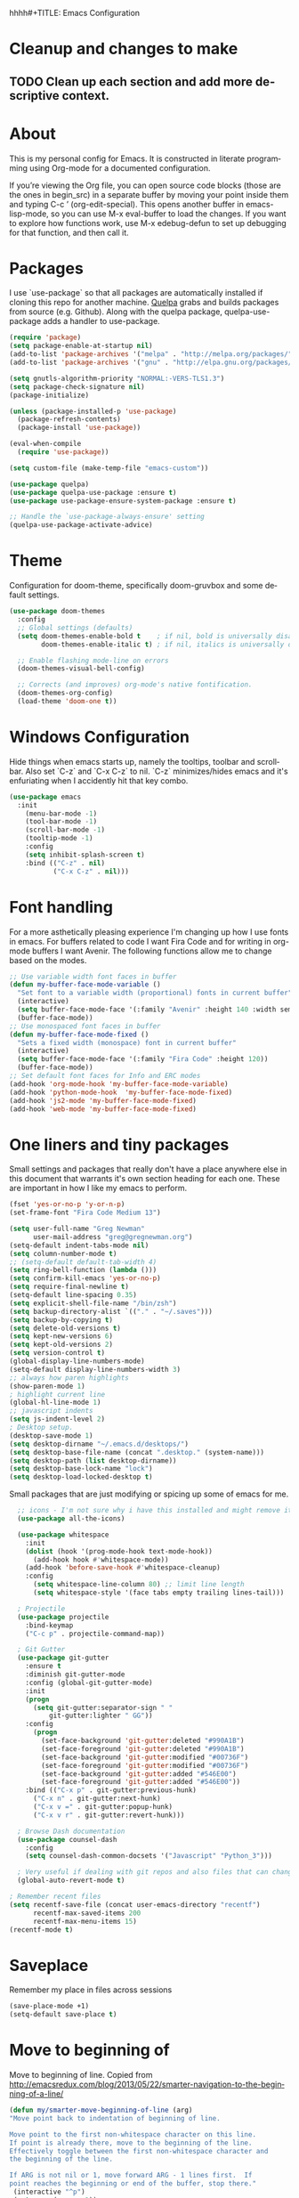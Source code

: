 hhhh#+TITLE: Emacs Configuration
#+LANGUAGE:  en
#+AUTHOR: Greg Newman
#+EMAIL: greg@gregnewman.org
#+BABEL: :cache yes
#+PROPERTY: header-args :tangle yes
#+OPTIONS:   H:3 num:t   toc:3 \n:nil @:t ::t |:t ^:nil -:t f:t *:t <:nil
#+OPTIONS:   TeX:t LaTeX:nil skip:nil d:nil todo:t pri:nil tags:not-in-toc
#+OPTIONS:   author:t creator:t timestamp:t email:t
#+DESCRIPTION: My configs for emacs and orgmode
#+KEYWORDS:  org-mode Emacs organization GTD getting-things-done git
#+INFOJS_OPT: view:nil toc:t ltoc:t mouse:underline buttons:0 path:http://orgmode.org/org-info.js
#+EXPORT_SELECT_TAGS: export
#+EXPORT_EXCLUDE_TAGS: noexport

* Cleanup and changes to make
** TODO Clean up each section and add more descriptive context.
* About
  This is my personal config for Emacs.  It is constructed in literate
  programming using Org-mode for a documented configuration.

  If you’re viewing the Org file, you can open source code blocks (those are the
  ones in begin_src) in a separate buffer by moving your point inside them and
  typing C-c ’ (org-edit-special). This opens another buffer in emacs-lisp-mode,
  so you can use M-x eval-buffer to load the changes. If you want to explore how
  functions work, use M-x edebug-defun to set up debugging for that function,
  and then call it.

* Packages
   I use `use-package` so that all packages are automatically installed if cloning
   this repo for another machine. [[https://github.com/quelpa/quelpa][Quelpa]] grabs and builds packages from source (e.g. Github).
   Along with the quelpa package, quelpa-use-package adds a handler to use-package.

   #+BEGIN_SRC emacs-lisp
   (require 'package)
   (setq package-enable-at-startup nil)
   (add-to-list 'package-archives '("melpa" . "http://melpa.org/packages/"))
   (add-to-list 'package-archives '("gnu" . "http://elpa.gnu.org/packages/"))

   (setq gnutls-algorithm-priority "NORMAL:-VERS-TLS1.3")
   (setq package-check-signature nil)
   (package-initialize)

   (unless (package-installed-p 'use-package)
     (package-refresh-contents)
     (package-install 'use-package))

   (eval-when-compile
     (require 'use-package))

   (setq custom-file (make-temp-file "emacs-custom"))

   (use-package quelpa)
   (use-package quelpa-use-package :ensure t)
   (use-package use-package-ensure-system-package :ensure t)

   ;; Handle the `use-package-always-ensure' setting
   (quelpa-use-package-activate-advice)
   #+END_SRC

* Theme
   Configuration for doom-theme, specifically doom-gruvbox and some default settings.

   #+BEGIN_SRC emacs-lisp
     (use-package doom-themes
       :config
       ;; Global settings (defaults)
       (setq doom-themes-enable-bold t    ; if nil, bold is universally disabled
             doom-themes-enable-italic t) ; if nil, italics is universally disabled

       ;; Enable flashing mode-line on errors
       (doom-themes-visual-bell-config)

       ;; Corrects (and improves) org-mode's native fontification.
       (doom-themes-org-config)
       (load-theme 'doom-one t))
   #+end_src

* Windows Configuration
   Hide things when emacs starts up, namely the tooltips, toolbar and scrollbar.
   Also set `C-z` and `C-x C-z` to nil.  `C-z` minimizes/hides emacs and it's enfuriating when I accidently hit that key combo.

   #+BEGIN_SRC emacs-lisp
     (use-package emacs
       :init
         (menu-bar-mode -1)
         (tool-bar-mode -1)
         (scroll-bar-mode -1)
         (tooltip-mode -1)
         :config
         (setq inhibit-splash-screen t)
         :bind (("C-z" . nil)
                ("C-x C-z" . nil)))
   #+end_src

* Font handling
  For a more asthetically pleasing experience I'm changing up how I use fonts in emacs.  For buffers related to code I want Fira Code and for writing in org-mode buffers I want Avenir.  The following functions allow me to change based on the modes.

  #+BEGIN_SRC emacs-lisp
    ;; Use variable width font faces in buffer
    (defun my-buffer-face-mode-variable ()
      "Set font to a variable width (proportional) fonts in current buffer"
      (interactive)
      (setq buffer-face-mode-face '(:family "Avenir" :height 140 :width semi-condensed))
      (buffer-face-mode))
    ;; Use monospaced font faces in buffer
    (defun my-buffer-face-mode-fixed ()
      "Sets a fixed width (monospace) font in current buffer"
      (interactive)
      (setq buffer-face-mode-face '(:family "Fira Code" :height 120))
      (buffer-face-mode))
    ;; Set default font faces for Info and ERC modes
    (add-hook 'org-mode-hook 'my-buffer-face-mode-variable)
    (add-hook 'python-mode-hook  'my-buffer-face-mode-fixed)
    (add-hook 'js2-mode 'my-buffer-face-mode-fixed)
    (add-hook 'web-mode 'my-buffer-face-mode-fixed)
  #+end_src

* One liners and tiny packages

  Small settings and packages that really don't have a place anywhere else in this document that warrants it's own section heading for each one.
  These are important in how I like my emacs to perform.

  #+BEGIN_SRC emacs-lisp
    (fset 'yes-or-no-p 'y-or-n-p)
    (set-frame-font "Fira Code Medium 13")

    (setq user-full-name "Greg Newman"
          user-mail-address "greg@gregnewman.org")
    (setq-default indent-tabs-mode nil)
    (setq column-number-mode t)
    ;; (setq-default default-tab-width 4)
    (setq ring-bell-function (lambda ()))
    (setq confirm-kill-emacs 'yes-or-no-p)
    (setq require-final-newline t)
    (setq-default line-spacing 0.35)
    (setq explicit-shell-file-name "/bin/zsh")
    (setq backup-directory-alist `(("." . "~/.saves")))
    (setq backup-by-copying t)
    (setq delete-old-versions t)
    (setq kept-new-versions 6)
    (setq kept-old-versions 2)
    (setq version-control t)
    (global-display-line-numbers-mode)
    (setq-default display-line-numbers-width 3)
    ;; always how paren highlights
    (show-paren-mode 1)
    ; highlight current line
    (global-hl-line-mode 1)
    ;; javascript indents
    (setq js-indent-level 2)
    ; Desktop setup.
    (desktop-save-mode 1)
    (setq desktop-dirname "~/.emacs.d/desktops/")
    (setq desktop-base-file-name (concat ".desktop." (system-name)))
    (setq desktop-path (list desktop-dirname))
    (setq desktop-base-lock-name "lock")
    (setq desktop-load-locked-desktop t)
   #+end_src

  Small packages that are just modifying or spicing up some of emacs for me.
   #+BEGIN_SRC emacs-lisp
       ;; icons - I'm not sure why i have this installed and might remove it.
       (use-package all-the-icons)

       (use-package whitespace
         :init
         (dolist (hook '(prog-mode-hook text-mode-hook))
           (add-hook hook #'whitespace-mode))
         (add-hook 'before-save-hook #'whitespace-cleanup)
         :config
           (setq whitespace-line-column 80) ;; limit line length
           (setq whitespace-style '(face tabs empty trailing lines-tail)))

       ; Projectile
       (use-package projectile
         :bind-keymap
         ("C-c p" . projectile-command-map))

       ; Git Gutter
       (use-package git-gutter
         :ensure t
         :diminish git-gutter-mode
         :config (global-git-gutter-mode)
         :init
         (progn
           (setq git-gutter:separator-sign " "
               git-gutter:lighter " GG"))
         :config
           (progn
             (set-face-background 'git-gutter:deleted "#990A1B")
             (set-face-foreground 'git-gutter:deleted "#990A1B")
             (set-face-background 'git-gutter:modified "#00736F")
             (set-face-foreground 'git-gutter:modified "#00736F")
             (set-face-background 'git-gutter:added "#546E00")
             (set-face-foreground 'git-gutter:added "#546E00"))
         :bind (("C-x p" . git-gutter:previous-hunk)
           ("C-x n" . git-gutter:next-hunk)
           ("C-x v =" . git-gutter:popup-hunk)
           ("C-x v r" . git-gutter:revert-hunk)))

       ; Browse Dash documentation
       (use-package counsel-dash
         :config
         (setq counsel-dash-common-docsets '("Javascript" "Python_3")))

       ; Very useful if dealing with git repos and also files that can change from Dropbox
       (global-auto-revert-mode t)

     ; Remember recent files
     (setq recentf-save-file (concat user-emacs-directory "recentf")
           recentf-max-saved-items 200
           recentf-max-menu-items 15)
     (recentf-mode t)
   #+end_src

* Saveplace
   Remember my place in files across sessions

   #+BEGIN_SRC emacs-lisp
   (save-place-mode +1)
   (setq-default save-place t)
   #+end_src

* Move to beginning of
     Move to beginning of line.
     Copied from http://emacsredux.com/blog/2013/05/22/smarter-navigation-to-the-beginning-of-a-line/
     #+BEGIN_SRC emacs-lisp
     (defun my/smarter-move-beginning-of-line (arg)
     "Move point back to indentation of beginning of line.

     Move point to the first non-whitespace character on this line.
     If point is already there, move to the beginning of the line.
     Effectively toggle between the first non-whitespace character and
     the beginning of the line.

     If ARG is not nil or 1, move forward ARG - 1 lines first.  If
     point reaches the beginning or end of the buffer, stop there."
      (interactive "^p")
      (setq arg (or arg 1))

      ;; Move lines first
      (when (/= arg 1)
        (let ((line-move-visual nil))
          (forward-line (1- arg))))

      (let ((orig-point (point)))
        (back-to-indentation)
        (when (= orig-point (point))
          (move-beginning-of-line 1))))

      ;; remap C-a to `smarter-move-beginning-of-line'
      (global-set-key [remap move-beginning-of-line]
                      'my/smarter-move-beginning-of-line)
   #+end_src
* Which-key
  I forget bindings for modes I don't use regularly. Which-key provides nice reminders.

  #+BEGIN_SRC emacs-lisp
  (use-package which-key
    :ensure t
    :init
    (which-key-mode)
    :config
    (which-key-setup-side-window-right-bottom)
    (setq which-key-sort-order 'which-key-key-order-alpha
      which-key-side-window-max-width 0.33
      which-key-idle-delay 0.5)
    :diminish which-key-mode)

  (provide 'init-which-key)
  #+end_src
* Org-mode
  [[https://gettingthingsdone.com/][Getting Things Done]] (GTD), is a grouping of productivity processes following five basic principles.

  * Capture - Everything in your mind needs to be captured because your mind is "a horrible office".  This is typically the inbox.org file in my setup but is also done in analog notebooks, email and voice memos.
  * Clarify - Every task that doesn't take two minutes to do should be broken down into actionable tasks that simplify the larger scope of the project.
  * Organize - All projects and next actions are organized into areas, assigned due dates if needed, prioritized and effort estimates added to them.  If the tasks/projects are not something to do right now they are still organized for later consumption.  Anything that needs to be on the calendar should be added but keep the calendar sacred.  Calendars should only be for appointments or hard-carved blocks of time.
  * Reviews - Reviews should be handled on a regular basis.  I do a daily review of what should be the priorities for the day but I also do weekly and monthly reviews to keep my systems from getting stale and/or stuck.
  * Engage - Choose the next action and get to work.

  As a software craftsman I spend my days in Emacs. [[https://orgmode.org/][Orgmode]] is a perfect solution for keeping me honest with my system(s) and having it ready at a keystroke.  My files are plain text files with the .org extenstion and synced between my laptops and mobile devices using Dropbox.

  My org file structure is as follows:
  * gtd.org - Where my personal areas live. Personal, Finance, House, Cars, Wife, Dog, etc.
  * books.org - A record of the books I read and related notes.
  * classical_guitar.org - This file tracks my course work for the classical guitar school and my studies.
  * computer.org - Notes related to my Linux setup and the programming languages I use.
  * daybook.org - A living notebook that I append to during the day with notes about projects or KI's
  * learning.org - any courses I take, typically CS related live here.
  * reviews.org - I use templates to guide the daily, weekly and monthly reviews.  The results of those are in this file.
  * studio.org - All tasks and notes regarding my art studio, projects and client commissions.
  * Each software related client gets a file of their own where I track time, tasks and notes.  Each file is named after the client.

** Installation via Git repo
   This will be a expanding collection of org customization.  I live in text
   files throughout my days and orgmode gives me a nice interface for collecting
   notes.

   Using org from the git repo to stay up to date with fixes
   #+BEGIN_SRC emacs-lisp
   (setq org-modules '(org-info
                      org-panel
                      org-protocol
                      org-toc))
   (eval-after-load 'org
     '(org-load-modules-maybe t))
   #+end_src
** Org Setup
   #+BEGIN_SRC emacs-lisp
     ;; respects splits
     (setq org-agenda-window-setup 'current-window)
     ;; agenda files
     (setq org-agenda-files (list "~/Dropbox/Org/"))
     ;; Start the weekly agenda on Monday
     (setq org-agenda-start-on-weekday 1)
     ;; Display tags farther right
     (setq org-agenda-tags-column -102)
     (setq org-agenda-span 5)
     (setq org-tags-column 150)
     (setq org-agenda-sticky nil)
     (setq org-agenda-inhibit-startup t)
     (setq org-agenda-use-tag-inheritance t)
     (setq org-agenda-show-log t)
     (setq org-agenda-skip-scheduled-if-done t)
     (setq org-agenda-skip-deadline-if-done t)
     (setq org-agenda-skip-deadline-prewarning-if-scheduled 'pre-scheduled)
     (setq org-columns-default-format "%14SCHEDULED %Effort{:} %CLOCKSUM_T{:} %1PRIORITY %TODO %50ITEM %TAGS")
     ;; The following lines are always needed.  Choose your own keys.
     (global-set-key "\C-cl" 'org-store-link)
     (global-set-key "\C-ca" 'org-agenda)
     ;; enable line breaks
     (add-hook 'org-mode-hook (lambda () (setq truncate-lines nil)))

     ;; Don't allow parent to be marked done unless children are done
     (setq org-enforce-todo-dependencies t)
     (setq org-enforce-todo-checkbox-dependencies t)
     (setq org-fontify-done-headline t)
     (setq org-startup-folded t)
     (setq org-src-fontify-natively nil)

     ;; Refiling
     (setq org-refile-targets '((org-agenda-files :maxlevel . 5)))
     (setq org-refile-allow-creating-parent-nodes 'confirm)

     ;; Visual Line Mode
     (add-hook 'org-mode-hook 'visual-line-mode)

     ;; Line numbers
     (add-hook 'org-mode-hook (lambda () (display-line-numbers-mode -1)))

     (defun gn/orgmode-ignore-whitespace-mode ()
        (interactive)
        "turns off whitespace mode in org buffers"
        (whitespace-mode -1))
       ;; Set default font faces for Info and ERC modes
     (add-hook 'org-mode-hook #'gn/orgmode-ignore-whitespace-mode)
   #+end_src

** GTD
   These are functions for use in Agenda commands for stuck projects.
   Attribution: [[http://doc.norang.ca/org-mode.html#GTD][Bernt Hansen - Norang]]
   #+BEGIN_SRC emacs-lisp
(defun gn/skip-non-archivable-tasks ()
  "Skip trees that are not available for archiving"
  (save-restriction
    (widen)
    ;; Consider only tasks with done todo headings as archivable candidates
    (let ((next-headline (save-excursion (or (outline-next-heading) (point-max))))
          (subtree-end (save-excursion (org-end-of-subtree t))))
      (if (member (org-get-todo-state) org-todo-keywords-1)
          (if (member (org-get-todo-state) org-done-keywords)
              (let* ((daynr (string-to-number (format-time-string "%d" (current-time))))
                     (a-month-ago (* 60 60 24 (+ daynr 1)))
                     (last-month (format-time-string "%Y-%m-" (time-subtract (current-time) (seconds-to-time a-month-ago))))
                     (this-month (format-time-string "%Y-%m-" (current-time)))
                     (subtree-is-current (save-excursion
                                           (forward-line 1)
                                           (and (< (point) subtree-end)
                                                (re-search-forward (concat last-month "\\|" this-month) subtree-end t)))))
                (if subtree-is-current
                    subtree-end ; Has a date in this month or last month, skip it
                  nil))  ; available to archive
            (or subtree-end (point-max)))
        next-headline))))

(defun gn/find-project-task ()
  "Move point to the parent (project) task if any"
  (save-restriction
    (widen)
    (let ((parent-task (save-excursion (org-back-to-heading 'invisible-ok) (point))))
      (while (org-up-heading-safe)
        (when (member (nth 2 (org-heading-components)) org-todo-keywords-1)
          (setq parent-task (point))))
      (goto-char parent-task)
      parent-task)))

(defun gn/is-project-p ()
  "Any task with a todo keyword subtask"
  (save-restriction
    (widen)
    (let ((has-subtask)
          (subtree-end (save-excursion (org-end-of-subtree t)))
          (is-a-task (member (nth 2 (org-heading-components)) org-todo-keywords-1)))
      (save-excursion
        (forward-line 1)
        (while (and (not has-subtask)
                    (< (point) subtree-end)
                    (re-search-forward "^\*+ " subtree-end t))
          (when (member (org-get-todo-state) org-todo-keywords-1)
            (setq has-subtask t))))
      (and is-a-task has-subtask))))

(defun gn/is-project-subtree-p ()
  "Any task with a todo keyword that is in a project subtree.
Callers of this function already widen the buffer view."
  (let ((task (save-excursion (org-back-to-heading 'invisible-ok)
                              (point))))
    (save-excursion
      (gn/find-project-task)
      (if (equal (point) task)
          nil
        t))))

(defun gn/is-task-p ()
  "Any task with a todo keyword and no subtask"
  (save-restriction
    (widen)
    (let ((has-subtask)
          (subtree-end (save-excursion (org-end-of-subtree t)))
          (is-a-task (member (nth 2 (org-heading-components)) org-todo-keywords-1)))
      (save-excursion
        (forward-line 1)
        (while (and (not has-subtask)
                    (< (point) subtree-end)
                    (re-search-forward "^\*+ " subtree-end t))
          (when (member (org-get-todo-state) org-todo-keywords-1)
            (setq has-subtask t))))
      (and is-a-task (not has-subtask)))))

(defun gn/is-subproject-p ()
  "Any task which is a subtask of another project"
  (let ((is-subproject)
        (is-a-task (member (nth 2 (org-heading-components)) org-todo-keywords-1)))
    (save-excursion
      (while (and (not is-subproject) (org-up-heading-safe))
        (when (member (nth 2 (org-heading-components)) org-todo-keywords-1)
          (setq is-subproject t))))
    (and is-a-task is-subproject)))

(defun gn/list-sublevels-for-projects-indented ()
  "Set org-tags-match-list-sublevels so when restricted to a subtree we list all subtasks.
  This is normally used by skipping functions where this variable is already local to the agenda."
  (if (marker-buffer org-agenda-restrict-begin)
      (setq org-tags-match-list-sublevels 'indented)
    (setq org-tags-match-list-sublevels nil))
  nil)

(defun gn/list-sublevels-for-projects ()
  "Set org-tags-match-list-sublevels so when restricted to a subtree we list all subtasks.
  This is normally used by skipping functions where this variable is already local to the agenda."
  (if (marker-buffer org-agenda-restrict-begin)
      (setq org-tags-match-list-sublevels t)
    (setq org-tags-match-list-sublevels nil))
  nil)

(defvar gn/hide-scheduled-and-waiting-next-tasks t)

(defun gn/toggle-next-task-display ()
  (interactive)
  (setq gn/hide-scheduled-and-waiting-next-tasks (not gn/hide-scheduled-and-waiting-next-tasks))
  (when  (equal major-mode 'org-agenda-mode)
    (org-agenda-redo))
  (message "%s WAITING and SCHEDULED NEXT Tasks" (if gn/hide-scheduled-and-waiting-next-tasks "Hide" "Show")))

(defun gn/skip-stuck-projects ()
  "Skip trees that are not stuck projects"
  (save-restriction
    (widen)
    (let ((next-headline (save-excursion (or (outline-next-heading) (point-max)))))
      (if (gn/is-project-p)
          (let* ((subtree-end (save-excursion (org-end-of-subtree t)))
                 (has-next ))
            (save-excursion
              (forward-line 1)
              (while (and (not has-next) (< (point) subtree-end) (re-search-forward "^\\*+ NEXT " subtree-end t))
                (unless (member "WAITING" (org-get-tags-at))
                  (setq has-next t))))
            (if has-next
                nil
              next-headline)) ; a stuck project, has subtasks but no next task
        nil))))

(defun gn/skip-non-stuck-projects ()
  "Skip trees that are not stuck projects"
  ;; (gn/list-sublevels-for-projects-indented)
  (save-restriction
    (widen)
    (let ((next-headline (save-excursion (or (outline-next-heading) (point-max)))))
      (if (gn/is-project-p)
          (let* ((subtree-end (save-excursion (org-end-of-subtree t)))
                 (has-next ))
            (save-excursion
              (forward-line 1)
              (while (and (not has-next) (< (point) subtree-end) (re-search-forward "^\\*+ NEXT " subtree-end t))
                (unless (member "WAITING" (org-get-tags-at))
                  (setq has-next t))))
            (if has-next
                next-headline
              nil)) ; a stuck project, has subtasks but no next task
        next-headline))))

(defun gn/skip-non-projects ()
  "Skip trees that are not projects"
  ;; (gn/list-sublevels-for-projects-indented)
  (if (save-excursion (gn/skip-non-stuck-projects))
      (save-restriction
        (widen)
        (let ((subtree-end (save-excursion (org-end-of-subtree t))))
          (cond
           ((gn/is-project-p)
            nil)
           ((and (gn/is-project-subtree-p) (not (gn/is-task-p)))
            nil)
           (t
            subtree-end))))
    (save-excursion (org-end-of-subtree t))))

(defun gn/skip-non-tasks ()
  "Show non-project tasks.
Skip project and sub-project tasks, habits, and project related tasks."
  (save-restriction
    (widen)
    (let ((next-headline (save-excursion (or (outline-next-heading) (point-max)))))
      (cond
       ((gn/is-task-p)
        nil)
       (t
        next-headline)))))

(defun gn/skip-project-trees-and-habits ()
  "Skip trees that are projects"
  (save-restriction
    (widen)
    (let ((subtree-end (save-excursion (org-end-of-subtree t))))
      (cond
       ((gn/is-project-p)
        subtree-end)
       (t
        nil)))))

(defun gn/skip-projects-and-habits-and-single-tasks ()
  "Skip trees that are projects, tasks that are habits, single non-project tasks"
  (save-restriction
    (widen)
    (let ((next-headline (save-excursion (or (outline-next-heading) (point-max)))))
      (cond
       ((and gn/hide-scheduled-and-waiting-next-tasks
             (member "WAITING" (org-get-tags-at)))
        next-headline)
       ((gn/is-project-p)
        next-headline)
       ((and (gn/is-task-p) (not (gn/is-project-subtree-p)))
        next-headline)
       (t
        nil)))))

(defun gn/skip-project-tasks-maybe ()
  "Show tasks related to the current restriction.
When restricted to a project, skip project and sub project tasks, habits, NEXT tasks, and loose tasks.
When not restricted, skip project and sub-project tasks, habits, and project related tasks."
  (save-restriction
    (widen)
    (let* ((subtree-end (save-excursion (org-end-of-subtree t)))
           (next-headline (save-excursion (or (outline-next-heading) (point-max))))
           (limit-to-project (marker-buffer org-agenda-restrict-begin)))
      (cond
       ((gn/is-project-p)
        next-headline)
       ((and (not limit-to-project)
             (gn/is-project-subtree-p))
        subtree-end)
       ((and limit-to-project
             (gn/is-project-subtree-p)
             (member (org-get-todo-state) (list "NEXT")))
        subtree-end)
       (t
        nil)))))

(defun gn/skip-project-tasks ()
  "Show non-project tasks.
Skip project and sub-project tasks, habits, and project related tasks."
  (save-restriction
    (widen)
    (let* ((subtree-end (save-excursion (org-end-of-subtree t))))
      (cond
       ((gn/is-project-p)
        subtree-end)
      ((gn/is-project-subtree-p)
        subtree-end)
       (t
        nil)))))

(defun gn/skip-non-project-tasks ()
  "Show project tasks.
Skip project and sub-project tasks, habits, and loose non-project tasks."
  (save-restriction
    (widen)
    (let* ((subtree-end (save-excursion (org-end-of-subtree t)))
           (next-headline (save-excursion (or (outline-next-heading) (point-max)))))
      (cond
       ((gn/is-project-p)
        next-headline)
       ((and (gn/is-project-subtree-p)
             (member (org-get-todo-state) (list "NEXT")))
        subtree-end)
       ((not (gn/is-project-subtree-p))
        subtree-end)
       (t
        nil)))))

(defun gn/skip-projects-and-habits ()
  "Skip trees that are projects and tasks that are habits"
  (save-restriction
    (widen)
    (let ((subtree-end (save-excursion (org-end-of-subtree t))))
      (cond
       ((gn/is-project-p)
        subtree-end)
       (t
        nil)))))

(defun gn/skip-non-subprojects ()
  "Skip trees that are not projects"
  (let ((next-headline (save-excursion (outline-next-heading))))
    (if (gn/is-subproject-p)
        nil
      next-headline)))
   #+end_src

** Estimates and clocking
   I need to track time for clients and projects.  This nudges me when I clock in
   to make sure I have an estimate set.


   #+BEGIN_SRC emacs-lisp
   (defun gn/org-mode-ask-effort ()
     "Ask for an effort estimate when clocking in."
     (unless (org-entry-get (point) "Effort")
       (let ((effort
              (completing-read
               "Effort: "
               (org-entry-get-multivalued-property (point) "Effort"))))
       (unless (equal effort "")
         (org-set-property "Effort" effort)))))

   (add-hook 'org-clock-in-prepare-hook
     'gn/org-mode-ask-effort)

   ;; Remove empty LOGBOOK drawers on clock out
   (defun gn/remove-empty-drawer-on-clock-out ()
     (interactive)
     (save-excursion
     (beginning-of-line 0)
     (org-remove-empty-drawer-at "LOGBOOK" (point))))

   (add-hook 'org-clock-out-hook 'gn/remove-empty-drawer-on-clock-out 'append)

   ;; efforts
   (add-to-list 'org-global-properties
        '("Effort_ALL". "0:30 1:00 2:00 3:00 4:00 6:00 7:00 8:00 12:00 16:00 40:00"))
   #+end_src

** Org Babel
   #+BEGIN_SRC emacs-lisp
     (org-babel-do-load-languages
       'org-babel-load-languages
       '(
        (python . t)
        (emacs-lisp . t)
        (org . t)
        (sql . t)
        (ditaa . t)
     ))
     ;; Syntax highlight in #+BEGIN_SRC blocks
     (setq org-src-fontify-natively t)
     ;; Don't prompt before running code in org
     (setq org-confirm-babel-evaluate nil)
   #+end_src
** Keywords and Tags
*** Todo Keywords
    Setting up my todo keywords which are global and their relative colors.
   #+BEGIN_SRC emacs-lisp
    ;; Keywords
    (setq org-todo-keywords
      (quote ((sequence "TODO(t)" "NEXT(n)" "|" "DONE(d)")
              (sequence "WAITING(w@/!)" "HOLD(h@/!)" "|" "CANCELLED(c@/!)" "PHONE" "MEETING"))))

    (setq org-todo-keyword-faces
      (quote (("TODO" :foreground "lime green" :weight bold)
              ("NEXT" :foreground "cyan" :weight bold)
              ("DONE" :foreground "dim gray" :weight bold)
              ("WAITING" :foreground "tomato" :weight bold)
              ("HOLD" :foreground "magenta" :weight bold)
              ("CANCELLED" :foreground "dim gray" :weight bold)
              ("MEETING" :foreground "orange2" :weight bold)
              ("PHONE" :foreground "yellow2" :weight bold))))
   #+end_src
*** Fast todo selection
     Fast todo selection allows changing from any task todo state to any other state directly by selecting the appropriate key from the fast todo selection key menu. This is a great feature!
   #+BEGIN_SRC emacs-lisp
     (setq org-use-fast-todo-selection t)
   #+end_src

     Allows changing todo states with S-left and S-right skipping all of the normal processing when entering or leaving a todo state. This cycles through the todo states but skips setting timestamps and entering notes which is very convenient when all you want to do is fix up the status of an entry.
   #+BEGIN_SRC emacs-lisp
     (setq org-treat-S-cursor-todo-selection-as-state-change nil)

     (setq org-log-done 'time)
     (setq org-log-redeadline 'time)
     (setq org-log-reschedule 'time)
   #+end_src
*** Todo state triggers
    I have a few triggers that automatically assign tags to tasks
    based on state changes. If a task moves to CANCELLED state then it
    gets a CANCELLED tag. Moving a CANCELLED task back to TODO removes
    the CANCELLED tag. These are used for filtering tasks in agenda
    views which I'll talk about later.

    The triggers break down to the following rules:

    Moving a task to CANCELLED adds a CANCELLED tag
    Moving a task to WAITING adds a WAITING tag
    Moving a task to HOLD adds WAITING and HOLD tags
    Moving a task to a done state removes WAITING and HOLD tags
    Moving a task to TODO removes WAITING, CANCELLED, and HOLD tags
    Moving a task to NEXT removes WAITING, CANCELLED, and HOLD tags
    Moving a task to DONE removes WAITING, CANCELLED, and HOLD tags
    The tags are used to filter tasks in the agenda views conveniently.

    Attribution: [[http://doc.norang.ca/org-mode.html][http://doc.norang.ca/org-mode.html]]

   #+BEGIN_SRC emacs-lisp
     (setq org-todo-state-tags-triggers
      (quote (("CANCELLED" ("CANCELLED" . t))
              ("WAITING" ("WAITING" . t))
              ("HOLD" ("WAITING") ("HOLD" . t))
              (done ("WAITING") ("HOLD"))
              ("TODO" ("WAITING") ("CANCELLED") ("HOLD"))
              ("NEXT" ("WAITING") ("CANCELLED") ("HOLD"))
              ("DONE" ("WAITING") ("CANCELLED") ("HOLD")))))
   #+end_src
*** Tags
    The tags I'm currently using have gone through a few iterations and probably will a few more times until I settle on a structure I like.  I am not religious about using tags but some of them allow me better filtering for clock reports, which I use for billing and for narrowing agendas.

   #+BEGIN_SRC emacs-lisp
     (setq org-tag-alist '((:startgroup)
                           ("client" . ?c)
                           ("studio" . ?s)
                           ("finance" . ?f)
                           ("agenda" . ?a)
                           ("errands" . ?e)
                           ("learning" . ?l)
                           ("KI" . ?k) ;; knowledge investment used in capture templates
                           (:endgroup)
                           ("PROJECT" . ?p)
                           ("phone" . ?t)
                           ("email" . ?m)
                           ("read" . ?r)
                           ("NOTE" . ?n)
                           ("FLAGGED" . ?F)
                           ("WAITING" . ?W)
                           ("WRITING" . ?w)))
   #+end_src

** Sticky agendas
   Allow you to have more than one agenda view created simultaneously.
   You can quickly switch to the view without incurring an agenda
   rebuild by invoking the agenda custom command key that normally
   generates the agenda. If it already exists it will display the
   existing view. g forces regeneration of the agenda view.  I
   normally have two views displayed (F12 a for the daily/weekly
   agenda and F12 SPC for my project management view)

   #+BEGIN_SRC emacs-lisp
   ;; Use sticky agenda's so they persist
   (setq org-agenda-sticky t)
   #+end_src
** Org-capture
   Capture helps me stay on track during my day.  As distraction and thoughts try to steal my time, I can quickly add a note or task to
   be refiled and dealt with later.  The same goes for phone calls and meetings.
*** Directories and files
   #+BEGIN_SRC emacs-lisp
   (setq org-directory "~/Dropbox/Org")
   (setq org-default-notes-file "~/Dropbox/Org/inbox.org")
   #+end_src
*** Capture mode keybinding
   I use C-c c to start capture mode
   #+BEGIN_SRC emacs-lisp
   (global-set-key (kbd "C-c c") 'org-capture)
   #+end_src
*** Capture templates
    Capture template are critical for keeping focused on the current work and not getting sent down the proverbial rabbit hole.  It's also handy for knowledge investements while working.  For instance, a method in a python library I need to understand more deeply, I can trigger the capture template for Knowledge Investments with `C=c c k`, add some context and with `C=c C=c` close and save the capture without leaving my position in the file.  The link to where I found the method is captured in the template and I can visit that later in the day when I have time to dive deep.

    For my reference the syntax is as follows
    #+BEGIN_EXAMPLE
    ("t" "Todo" entry (file "~/Dropbox/Org/inbox.org")
                 "* TODO %?\n%U\n%a\n" :clock-keep t)
    #+end_example

    `t` is the trigger key for Todo.
    Todo entry is layman's term for the capture followed by what file to store it in.
    The instruction regex starts with the tag or keyword then [[https://orgmode.org/manual/Template-expansion.html#Template-expansion][template expansions]].
       - %? Position the cursor where I was
       - %u, %U Inactive timestamp
       - %a annotation, normally the link created with org-store-link
       - :clock-keep keeps the clock running if I'm clocking a task

   #+BEGIN_SRC emacs-lisp
     ;; Capture templates
     (setq org-indent-indentation-per-level 2)
     (setq org-capture-templates
         (quote (("t" "Todo" entry (file "~/Dropbox/Org/inbox.org")
                 "* TODO %?\n%U\n%a\n" :clock-keep t)
                 ("k" "Knowledge Investment" entry (file "~/Dropbox/Org/inbox.org")
                  "* %? :KI:\n%U\n%a\n" :clock-keep t)
                 ("n" "Note" entry (file "~/Dropbox/Org/inbox.org")
                  "* %? :NOTE:\n%U\n%a\n" :clock-keep t)
                 ("d" "Daybook" entry (file+olp+datetree "~/Dropbox/Org/daybook.org")
                  "* %?" :clock-keep t)
                 ("p" "Phone call" entry (file "~/Dropbox/Org/inbox.org")
                  "* PHONE %? :PHONE:\n%U" :clock-keep t))))
   #+end_src

** Org bullets and misc settings
   Using org buillets and hiding leading stars.  I'm also fontifying headings, quotes and done headlines.
   #+BEGIN_SRC emacs-lisp
     (use-package org-bullets
       :commands org-bullets-mode
       :init
       (add-hook 'org-mode-hook 'org-bullets-mode))

     (setq org-hide-leading-stars t)
     (setq org-indent-mode t)
     (setq org-fontify-whole-heading-line t)
     (setq org-fontify-quote-and-verse-blocks t)
     (setq org-fontify-done-headline t)
   #+end_src
** Agenda commands
    Pulled some ideas from https://blog.aaronbieber.com/2016/09/24/an-agenda-for-life-with-org-mode.html
    Some of these have been yanked from [[http://bnbeckwith.com/bnb-emacs/][bnb-emacs]]

   #+BEGIN_SRC emacs-lisp
     (defun gn/org-skip-subtree-if-priority (priority)
     "Skip an agenda subtree if it has a priority of PRIORITY.

     PRIORITY may be one of the characters ?A, ?B, or ?C."
       (let ((subtree-end (save-excursion (org-end-of-subtree t)))
          (pri-value (* 1000 (- org-lowest-priority priority)))
          (pri-current (org-get-priority (thing-at-point 'line t))))
        (if (= pri-value pri-current)
          subtree-end
        nil)))

     (defun gn/org-agenda-with-tip (arg)
       (org-agenda-list arg)
       (let ((inhibit-read-only t)
          (pos (point)))
       (goto-char (point-max))
       (goto-char pos)))

     ;; Reset everything to nil
     (setq org-agenda-custom-commands nil)

     (add-to-list 'org-agenda-custom-commands
               '("b" "Agenda" gn/org-agenda-with-tip))

     (add-to-list 'org-agenda-custom-commands
          '("N" "Notes" tags "NOTE"
                 ((org-agenda-overriding-header "Notes")
                  (org-tags-match-list-sublevels t))))

     (add-to-list 'org-agenda-custom-commands
        '("k" "Knowledge Investments" tags "KI"
               ((org-agenda-overriding-header "Knowledge Investments")
                (org-tags-match-list-sublevels t))))

     ;; Taken from doc.norang.ca/org-mode.html
     (add-to-list 'org-agenda-custom-commands
          '(" " "Agenda"
                 ((agenda "" nil)
                  (tags-todo "-CANCELLED/!NEXT"
                             ((org-agenda-overriding-header (concat "Project Next Tasks"
                                                                    (if gn/hide-scheduled-and-waiting-next-tasks
                                                                        ""
                                                                      " (including WAITING and SCHEDULED tasks)")))
                              (org-agenda-skip-function 'gn/skip-projects-and-habits-and-single-tasks)
                              (org-tags-match-list-sublevels t)
                              (org-agenda-todo-ignore-scheduled gn/hide-scheduled-and-waiting-next-tasks)
                              (org-agenda-todo-ignore-deadlines gn/hide-scheduled-and-waiting-next-tasks)
                              (org-agenda-todo-ignore-with-date gn/hide-scheduled-and-waiting-next-tasks)
                              (org-agenda-sorting-strategy
                               '(todo-state-down effort-up category-keep))))
                  (tags "REFILE"
                        ((org-agenda-overriding-header "Tasks to Refile")
                         (org-tags-match-list-sublevels nil)))
                  (tags-todo "-CANCELLED/!"
                             ((org-agenda-overriding-header "Stuck Projects")
                              (org-agenda-skip-function 'gn/skip-non-stuck-projects)
                              (org-agenda-sorting-strategy
                               '(category-keep))))
                  (tags-todo "-HOLD-CANCELLED/!"
                             ((org-agenda-overriding-header "Projects")
                              (org-agenda-skip-function 'gn/skip-non-projects)
                              (org-tags-match-list-sublevels 'indented)
                              (org-agenda-sorting-strategy
                               '(category-keep))))
                  (tags-todo "-REFILE-CANCELLED-WAITING-HOLD/!"
                             ((org-agenda-overriding-header (concat "Project Subtasks"
                                                                    (if gn/hide-scheduled-and-waiting-next-tasks
                                                                        ""
                                                                      " (including WAITING and SCHEDULED tasks)")))
                              (org-agenda-skip-function 'gn/skip-non-project-tasks)
                              (org-agenda-todo-ignore-scheduled gn/hide-scheduled-and-waiting-next-tasks)
                              (org-agenda-todo-ignore-deadlines gn/hide-scheduled-and-waiting-next-tasks)
                              (org-agenda-todo-ignore-with-date gn/hide-scheduled-and-waiting-next-tasks)
                              (org-agenda-sorting-strategy
                               '(category-keep))))
                  (tags-todo "-REFILE-CANCELLED-WAITING-HOLD/!"
                             ((org-agenda-overriding-header (concat "Standalone Tasks"
                                                                    (if gn/hide-scheduled-and-waiting-next-tasks
                                                                        ""
                                                                      " (including WAITING and SCHEDULED tasks)")))
                              (org-agenda-skip-function 'gn/skip-project-tasks)
                              (org-agenda-todo-ignore-scheduled gn/hide-scheduled-and-waiting-next-tasks)
                              (org-agenda-todo-ignore-deadlines gn/hide-scheduled-and-waiting-next-tasks)
                              (org-agenda-todo-ignore-with-date gn/hide-scheduled-and-waiting-next-tasks)
                              (org-agenda-sorting-strategy
                               '(category-keep))))
                  (tags-todo "-CANCELLED+WAITING|HOLD/!"
                             ((org-agenda-overriding-header (concat "Waiting and Postponed Tasks"
                                                                    (if gn/hide-scheduled-and-waiting-next-tasks
                                                                        ""
                                                                      " (including WAITING and SCHEDULED tasks)")))
                              (org-agenda-skip-function 'gn/skip-non-tasks)
                              (org-tags-match-list-sublevels nil)
                              (org-agenda-todo-ignore-scheduled gn/hide-scheduled-and-waiting-next-tasks)
                              (org-agenda-todo-ignore-deadlines gn/hide-scheduled-and-waiting-next-tasks)))
                  (tags "-REFILE/"
                        ((org-agenda-overriding-header "Tasks to Archive")
                         (org-agenda-skip-function 'gn/skip-non-archivable-tasks)
                         (org-tags-match-list-sublevels nil))))
                 nil))

     (add-to-list 'org-agenda-custom-commands
          '("1" "Clients"
               ((agenda "")

                (tags "PRIORITY=\"A\""
                 ((org-agenda-skip-function '(org-agenda-skip-entry-if 'todo 'done))
                  (org-agenda-overriding-header "HIGH PRIORITY ITEMS")))

               (tags-todo "client"
                 ((org-agenda-skip-function
                  '(or (gn/org-skip-subtree-if-priority ?A)
                   (org-agenda-skip-if nil '(scheduled deadline)))))))))

     (add-to-list 'org-agenda-custom-commands
          '("c" "Simple agenda view"
               ((tags "PRIORITY=\"A\""
                 ((org-agenda-skip-function '(org-agenda-skip-entry-if 'todo 'done))
                  (org-agenda-overriding-header "HIGH PRIORITY ITEMS")))
               (agenda "")
               (alltodo ""
                 ((org-agenda-skip-function
                  '(or (gn/org-skip-subtree-if-priority ?A)
                   (org-agenda-skip-if nil '(scheduled deadline)))))))))

     (add-to-list 'org-agenda-custom-commands
               '("2" . "COLLECT...") t)

     (add-to-list 'org-agenda-custom-commands
               '("2b" "CollectBox"
                 ((alltodo ""))))

     (add-to-list 'org-agenda-custom-commands
               '("f" . "FOCUS...") t)

     (add-to-list 'org-agenda-custom-commands
               '("rad" "All Tasks (grouped by Due Date)"
                 ((tags-todo "DEADLINE<\"<+0d>\""
                             ((org-agenda-overriding-header "OVERDUE")
                              (org-agenda-skip-function
                               '(org-agenda-skip-entry-if 'notdeadline))))
                  (tags-todo "DEADLINE=\"<+0d>\""
                             ((org-agenda-overriding-header "DUE TODAY")
                              (org-agenda-skip-function
                               '(org-agenda-skip-entry-if 'notdeadline))))
                  (tags-todo "DEADLINE=\"<+1d>\""
                             ((org-agenda-overriding-header "DUE TOMORROW")
                              (org-agenda-skip-function
                               '(org-agenda-skip-entry-if 'notdeadline))))
                  (tags-todo "DEADLINE>\"<+1d>\"+DEADLINE<=\"<+7d>\""
                             ((org-agenda-overriding-header "DUE WITHIN A WEEK")
                              (org-agenda-skip-function
                               '(org-agenda-skip-entry-if 'notdeadline))))
                  (tags-todo "DEADLINE>\"<+7d>\"+DEADLINE<=\"<+28d>\""
                             ((org-agenda-overriding-header "DUE WITHIN A MONTH")
                              (org-agenda-skip-function
                               '(org-agenda-skip-entry-if 'notdeadline))))
                  (tags-todo "DEADLINE>\"<+28d>\""
                             ((org-agenda-overriding-header "DUE LATER")
                              (org-agenda-skip-function
                               '(org-agenda-skip-entry-if 'notdeadline))))
                  (tags-todo "TODO={WAIT}"
                             ((org-agenda-overriding-header "WAITING FOR")
                              (org-agenda-skip-function
                               '(org-agenda-skip-entry-if 'deadline))))
                  (todo ""
                        ((org-agenda-overriding-header "WAITING FOR")
                         (org-agenda-skip-function
                          '(org-agenda-skip-entry-if 'deadline)))))
                 ((org-agenda-sorting-strategy '(priority-down))
                  (org-agenda-write-buffer-name "All Tasks (grouped by Due Date)"))
                 "~/Dropbox/Org/all-tasks-by-due-date.pdf") t)

     (add-to-list 'org-agenda-custom-commands
               `("f." "Today"
                 ((agenda ""
                          ((org-agenda-entry-types '(:timestamp :sexp))
                           (org-agenda-overriding-header
                            (concat "CALENDAR Today: "
                                    (format-time-string "%a %d" (current-time))))
                           (org-agenda-span 'day)))
                  (tags-todo "LEVEL=1+REFILE"
                             ((org-agenda-overriding-header "COLLECTBOX (Unscheduled)")))
                  (tags-todo "DEADLINE=\"<+0d>\""
                             ((org-agenda-overriding-header "DUE TODAY")
                              (org-agenda-skip-function
                               '(org-agenda-skip-entry-if 'notedeadline))
                              (org-agenda-sorting-strategy '(priority-down))))
                  (tags-todo "DEADLINE<\"<+0d>\""
                             ((org-agenda-overriding-header "OVERDUE")
                              (org-qagenda-skip-function
                               '(org-agenda-skip-entry-if 'notedeadline))
                              (org-agenda-sorting-strategy '(priority-down))))
                  (agenda ""
                          ((org-agenda-entry-types '(:scheduled))
                           (org-agenda-overriding-header "SCHEDULED")
                           (org-agenda-skip-function
                            '(org-agenda-skip-entry-if 'todo 'done))
                           (org-agenda-sorting-strategy
                            '(priority-down time-down))
                           (org-agenda-span 'day)
                           (org-agenda-start-on-weekday nil)
                           (org-agenda-time-grid nil)))
                  (todo "DONE"
                        ((org-agenda-overriding-header "COMPLETED"))))
                 ((org-agenda-format-date "")
                  (org-agenda-start-with-clockreport-mode nil))) t)

     (add-to-list 'org-agenda-custom-commands
               '("fh" "Hotlist"
                 ((tags-todo "DEADLINE<\"<+0d>\""
                             ((org-agenda-overriding-header "OVERDUE")))
                  (tags-todo "DEADLINE>=\"<+0d>\"+DEADLINE<=\"<+1w>\""
                             ((org-agenda-overriding-header "DUE IN NEXT 7 DAYS")))
                  (tags-todo "DEADLINE=\"\"+FLAGGED|DEADLINE>\"<+1w>\"+FLAGGED"
                             ((org-agenda-overriding-header "FLAGGED"))))
                 ((org-agenda-todo-ignore-scheduled 'future)))  t)

     (add-to-list 'org-agenda-custom-commands
               '("r" . "REVIEW...") t)

     (add-to-list 'org-agenda-custom-commands
               '("ra" . "All Tasks...") t)

     (add-to-list 'org-agenda-custom-commands
               '("rt" . "Timesheet...") t)

     ;; Show what happened today.
     (add-to-list 'org-agenda-custom-commands
               '("rtd" "Daily Timesheet"
                 ((agenda ""))
                 ((org-agenda-log-mode-items '(clock closed))
                  (org-agenda-overriding-header "DAILY TIMESHEET")
                  (org-agenda-show-log 'clockcheck)
                  (org-agenda-span 'day)
                  (org-agenda-start-with-clockreport-mode t)
                  (org-agenda-time-grid nil))) t)

     ;; Show what happened this week.
     (add-to-list 'org-agenda-custom-commands
               '("rtw" "Weekly Timesheet"
                 ((agenda ""))
                 (
                  ;; (org-agenda-format-date "")
                  (org-agenda-overriding-header "WEEKLY TIMESHEET")
                  (org-agenda-skip-function '(org-agenda-skip-entry-if 'timestamp))
                  (org-agenda-span 'week)
                  (org-agenda-start-on-weekday 1)
                  (org-agenda-start-with-clockreport-mode t)
                  (org-agenda-time-grid nil))) t)

     (add-to-list 'org-agenda-custom-commands
               '("rc" . "Calendar...") t)

     (add-to-list 'org-agenda-custom-commands
               '("rc7" "Events and appointments for 7 days"
                 ((agenda ""))
                 ((org-agenda-entry-types '(:timestamp :sexp))
                  ;; (org-agenda-overriding-header "Calendar for 7 days")
                  (org-agenda-span 'week)
                  (org-agenda-format-date "\n%a %d")
                  ;; (org-agenda-date-weekend ... new face ...)
                  (org-agenda-time-grid nil))) t)

     (add-to-list 'org-agenda-custom-commands
               '("rw" "Weekly review"
                 ((tags "CATEGORY={@REFILE}&LEVEL<=2"
                        ((org-agenda-overriding-header "NEW TASKS")))
                  (agenda ""
                          ((org-agenda-clockreport-mode t)
                           (org-agenda-format-date
                            (concat "\n"
                                    "%Y-%m-%d" " %a "
                                    (make-string (window-width) ?_)))
                           (org-agenda-overriding-header "PAST WEEK")
                           (org-agenda-prefix-format " %?-11t %i %-12:c% s")
                           (org-agenda-show-log 'clockcheck)
                           (org-agenda-span 7)
                           (org-agenda-start-day "-1w")
                           (org-deadline-warning-days 0)))
                  (agenda ""
                          ((org-agenda-overriding-header "NEXT MONTH")
                           (org-agenda-span 'month)
                           (org-agenda-start-day "+0d")
                           (org-deadline-warning-days 0)))
                  (todo "PROJECT"
                        ((org-agenda-overriding-header "PROJECT LIST")))
                  (todo "DONE|PROJECTDONE"
                        ((org-agenda-overriding-header
                          "Candidates to be archived"))))))

   #+end_src

   Org-Super-Agenda commands

   #+BEGIN_SRC emacs-lisp
   (use-package org-super-agenda
     :ensure t
     :quelpa (org-super-agenda :fetcher github :repo "alphapapa/org-super-agenda")
     :config
     (org-super-agenda-mode t)
     (add-to-list 'org-agenda-custom-commands
               '("gt" "All Tasks - Grouped"
                 ((todo "" ((org-super-agenda-groups
                             '((:name "All Tasks" :auto-category t)))))))))
   #+end_src

** Org Pomodoro
   #+BEGIN_SRC emacs-lisp
     (use-package org-pomodoro
       :ensure t
       :after org-agenda
       :custom
         (org-pomodoro-ask-upon-killing t)
         (org-pomodoro-format "%s")  ;;     
         (org-pomodoro-short-break-format "%s")
         (org-pomodoro-long-break-format  "%s")
       :custom-face
         (org-pomodoro-mode-line ((t (:foreground "#ff5555"))))
         (org-pomodoro-mode-line-break   ((t (:foreground "#50fa7b"))))
       :hook
         (org-pomodoro-started . (lambda () (notifications-notify
           :title "org-pomodoro"
           :body "Let's focus for 25 minutes!")))
         (org-pomodoro-finished . (lambda () (notifications-notify
           :title "org-pomodoro"
           :body "Well done! Take a break.")))

       :bind (:map org-agenda-mode-map
       ("p" . org-pomodoro)))
   #+end_src

** Org-protocol
   #+BEGIN_SRC emacs-lisp
   (server-start)
   (require 'org-protocol)
   #+end_src

** Ox-Hugo
   Ox-hugo is an exporter backend that exports Org files to [[https://gohugo.io][Hugo]] compatible markdown.

   #+BEGIN_SRC emacs-lisp
      (use-package ox-hugo
        :ensure t
        :after ox)
   #+end_src

** Fonts in orgmode
  For Org mode tables and code blocks I want to use Fira Code
  #+BEGIN_SRC emacs-lisp
    (use-package face-remap
      :custom-face
      (fixed-pitch ((t (:family "Fira Code" :height 120))))
      (org-table ((t (:inherit fixed-pitch))))
      (org-block ((t (:inherit fixed-pitch))))
      :hook
      (org-mode-hook . variable-pitch-mode))
  #+end_src

  #+RESULTS:
  | variable-pitch-mode |

* iBuffer
  I use ibuffer a lot for switching between buffers from a list of available open buffers.
  These settings help to organize that list.

  #+Begin_SRC emacs-lisp
            (global-set-key (kbd "C-x C-b") 'ibuffer)
            (autoload 'ibuffer "ibuffer" "List buffers." t)

            (setq ibuffer-saved-filter-groups
                  (quote (("default"
                           ("Python"
                            (mode . python-mode))
                           ("HTML"
                            (mode . web-mode))
                           ("JS"
                            (or (mode . js2-mode)
                            (filename . ".js")))
                           ("Vue"
                            (or (mode . vue-mode)
                            (filename . ".vue")))
                           ("TXT"
                            (mode . text-mode))
                           ("YAML"
                            (filename . "yaml"))
                           ("Org" ;; all org-related buffers
                            (mode . org-mode))
                           ("Lisp"
                            (mode . emacs-lisp-mode))))))

            ;; don't show empty groups
            (setq ibuffer-show-empty-filter-groups nil)

            (add-hook 'ibuffer-mode-hook
                      (lambda ()
                        (ibuffer-switch-to-saved-filter-groups "default")))

            ;; Add full path to buffer title
            (setq frame-title-format
                  (list (format "%s %%S: %%j " (system-name))
                        '(buffer-file-name "%f" (dired-directory dired-directory "%b"))))
  #+end_src

* Passwords
  The "pass" program, aka "password-store", is a password manager that
  uses GPG and standand UNIX tools to handle passwords. Encrypted
  files are stored in a plain directory structure. Very simple, very
  nice: now all data is available with a variety of interfaces, such
  as standard CLI, a dmenu interface, a graphical front-end like
  qtpass, etc. Install it on Void Linux with xbps-install -S pass.
  The package below provides an Emacs interface to some of the most
  common actions, in the form of a list of candidates that can be
  narrowed down (such as with Ido). I use it to quickly store a
  password to the kill ring.

   #+BEGIN_SRC emacs-lisp
   (use-package password-store
     :ensure t
     :commands (password-store-copy
             password-store-edit
             password-store-insert)
     :custom
       (password-store-time-before-clipboard-restore 30))
   #+end_src

   And this one adds a major mode for browsing the pass keychain. Call
   it with M-x pass. There is a helpful section at the top with key
   bindings and their functions.

   #+BEGIN_SRC emacs-lisp
   (use-package pass
     :ensure t)
   #+end_src
* Hydra
   #+BEGIN_SRC  emacs-lisp
   (use-package hydra)

   (defhydra hydra-zoom (global-map "<f2>")
     "zoom"
     ("g" text-scale-increase "in")
     ("l" text-scale-decrease "out"))
   #+end_src

* Path from shell
   When starting emacs gui on Mac OS, the paths are not read from .zshrc
   Using `exec-path-from-shell` fixes this.

   #+BEGIN_SRC emacs-lisp
   (use-package exec-path-from-shell
     :ensure t
     :config
     (when (memq window-system '(mac ns x))
     (exec-path-from-shell-initialize)))

   ;; Configure where TAGS are stored
   (setq tags-table-list (list "~/.emacs.d/TAGS"))
   #+end_src
* Projectile
   #+BEGIN_SRC emacs-lisp
   (use-package projectile
     :ensure t)
   #+end_src
* Pyenv
   #+BEGIN_SRC emacs-lisp
   (use-package pyenv-mode-auto
     :ensure t)

   (defun pyenv-activate-current-project ()
     "Automatically activates pyenv version if .python-version file exists."
     (interactive)
     (let ((python-version-directory (locate-dominating-file (buffer-file-name) ".python-version")))
     (if python-version-directory
        (let* ((pyenv-version-path (f-expand ".python-version" python-version-directory))
               (pyenv-current-version (s-trim (f-read-text pyenv-version-path 'utf-8))))
          (pyenv-mode-set pyenv-current-version)
          (message (concat "Setting virtualenv to " pyenv-current-version))))))

   (defvar pyenv-current-version nil nil)

   (defun pyenv-init()
   "Initialize pyenv's current version to the global one."
   (let ((global-pyenv (replace-regexp-in-string "\n" "" (shell-command-to-string "pyenv global"))))
    (message (concat "Setting pyenv version to " global-pyenv))
    (pyenv-mode-set global-pyenv)
    (setq pyenv-current-version global-pyenv)))

   (add-hook 'after-init-hook 'pyenv-init)

   (use-package pyenv-mode
     :ensure t)

   ;; Fixes an issue where pyenv conflicts with org-mode
   (eval-after-load 'pyenv-mode
     '(progn
      (define-key pyenv-mode-map (kbd "C-c C-s") nil)))
   #+end_src
* Flycheck
   #+BEGIN_SRC emacs-lisp
     (use-package flycheck
       :ensure t
       :config
       (setq flycheck-flake8rc "~/.config/flake8")
       (setq flycheck-python-flake8-executable "~/.pyenv/versions/emacs/bin/flake8")
       (flycheck-add-mode 'javascript-eslint 'js2-mode))
     ;;     :init (global-flycheck-mode))

     (add-hook 'python-mode-hook 'flycheck-mode)
   #+end_src

* Lsp-mode and lsp-ui
  Lsp-mode has gotten a lot better and I think I have it working really well for python development.
  `pip install python-language-server[all]` needs to be installed into each project in the virtualenvs for completions to work properly.
  I had tried to use a global shim but that would fail on any declaration in a project dependency.

  For information about performance inspection and tweaks check the [[https://emacs-lsp.github.io/lsp-mode/page/performance/][lsp documentation]].

   #+BEGIN_SRC emacs-lisp

     (use-package yaml-mode
       :ensure t)

     (use-package lsp-mode
       :init (setq lsp-keymap-prefix "C-;")
       (defhydra hydra-lsp (:exit t :hint nil)
        "
        Buffer^^               Server^^                   Symbol
        -------------------------------------------------------------------------------------
        [_f_] format           [_M-r_] restart            [_d_] declaration  [_i_] implementation  [_o_] documentation
        [_m_] imenu            [_S_]   shutdown           [_D_] definition   [_t_] type            [_r_] rename
        [_x_] execute action   [_M-s_] describe session   [_R_] references   [_s_] signature"
        ("d" lsp-find-declaration)
        ("D" lsp-ui-peek-find-definitions)
        ("R" lsp-ui-peek-find-references)
        ("i" lsp-ui-peek-find-implementation)
        ("t" lsp-find-type-definition)
        ("s" lsp-signature-help)
        ("o" lsp-describe-thing-at-point)
        ("r" lsp-rename)

        ("f" lsp-format-buffer)
        ("m" lsp-ui-imenu)
        ("x" lsp-execute-code-action)

        ("M-s" lsp-describe-session)
        ("M-r" lsp-restart-workspace)
        ("S" lsp-shutdown-workspace))
       :config
        (define-key lsp-mode-map (kbd "C-c h") 'hydra-lsp/body)
       :hook ((python-mode . lsp)
              (js2-mode . lsp)
              (yaml-mode . lsp)
              (lsp-mode . lsp-enable-which-key-integration))
       :commands lsp lsp-deferred
       :ensure-system-package
         ((typescript-language-server . "npm install -g typescript-language-server")
          (javascript-typescript-langserver . "npm install -g javascript-typescript-langserver")
          (yaml-language-server . "npm install -g yaml-language-server")
          (tsc . "npm install -g typescript")))

     (use-package lsp-ui
       :ensure t
       :commands lsp-ui-mode
       :custom
         (lsp-ui-doc-enable nil)
         (lsp-ui-doc-position 'top)
         (lsp-ui-doc-use-childframe t)
         (lsp-ui-doc-use-webkit t)
         (lsp-ui-doc-include-signature t)
         (lsp-ui-sideline-enable nil)
         ;; flycheck
         (lsp-ui-flycheck-enable t)
         (lsp-ui-flycheck-list-position 'right)
         (lsp-ui-flycheck-live-reporting t)
         ;; lsp-ui-imenu
         (lsp-ui-imenu-enable t)
         (lsp-ui-imenu-kind-position 'top) ;; top, bottom, or at-point
         (lsp-ui-peek-enable t)
         (lsp-ui-peek-list-width 60)
         (lsp-ui-peek-peek-height 25)
       :bind
         (:map lsp-mode-map
         ("C-c C-r" . lsp-ui-peek-find-references)
         ("C-c C-j" . lsp-ui-peek-find-definitions)
         ("C-c i"   . lsp-ui-peek-find-implementation)
         ("C-c m"   . lsp-ui-imenu)
         ("C-c s"   . lsp-ui-sideline-mode)
         ("C-c d"   . ladicle/toggle-lsp-ui-doc))
       :config
         (setq gc-cons-threshold 100000000)
         (setq read-process-output-max (* 1024 1024)) ;; 1mb
         (setq lsp-idle-delay 0.500)
         (add-hook 'lsp-ui-mode-hook #'(lambda() (setq-local flycheck-checker 'python-flake8))))

   #+end_src

* Company

   #+BEGIN_SRC emacs-lisp
     (use-package company
       :ensure t
       :config
       (setq company-minimum-prefix-length 1
             company-idle-delay 0
             company-tooltip-limit 10
             company-transformers nil
             company-show-numbers t)
       (global-company-mode +1))

     (use-package company-lsp
       :ensure t
       :after company
       :config
       (setq company-lsp-enable-snippet nil)
       :init (add-to-list 'company-backends 'company-capf))

     (use-package company-box
       :ensure t
       :hook (company-mode . company-box-mode))
   #+end_src

* JSON

   #+BEGIN_SRC emacs-lisp
   (use-package json-mode
     :defer t)
   #+end_src
* Web Mode
   #+BEGIN_SRC emacs-lisp
     (use-package web-mode
       :ensure t
       :mode
         ("\\.html$" . web-mode)
         ("\\.js$" . web-mode)
         ("\\.vue$" . web-mode)
         ("\\.css$" . web-mode)
       :init
         (setq web-mode-markup-indent-offset 2)
         (setq web-mode-code-indent-offset 2)
         (setq web-mode-css-indent-offset 2)
         (setq web-mode-enable-auto-pairing t)
         (setq web-mode-enable-auto-expanding t)
         (setq web-mode-enable-css-colorization t))
   #+end_src

* Javascript
  Getting a working Javascript environment proves to be difficult in Emacs.  I keep reading js-mode in Emacs 27 is really good but I can't find good documentation on what needs to be done.  js2-mode and web-mode are close but I still run into issue with React and Vue buffers.
  #+BEGIN_SRC emacs-lisp
        (use-package js2-mode
          :ensure t
          :init
          (setq js-basic-indent 2)
          :config
          (setq-default js2-basic-offset 2)
          (setq js2-basic-indent 2
                js2-basic-offset 2
                js2-auto-indent-p t
                js2-cleanup-whitespace t
                js2-enter-indents-newline t
                js2-indent-on-enter-key t
                js2-global-externs (list "window" "module" "require" "buster" "sinon" "assert" "refute" "setTimeout" "clearTimeout" "setInterval" "clearInterval" "location" "__dirname" "console" "JSON" "jQuery" "$")))

        (add-to-list 'auto-mode-alist '("\\.js$" . js2-mode))

        (use-package add-node-modules-path
          :ensure t
          :defer t
          :hook ((js2-mode . add-node-modules-path)))

        (use-package prettier-js
          :ensure t
          :after js2-mode
          :defer t
          ;; :diminish prettier-js-mode
          :hook ((js2-mode . prettier-js-mode)))
          :config
          (setq prettier-js-args '("--trailing-comma" "all"
                                   "--bracket-spacing" "false"
                                   "--single-quotes" "true"))
  #+end_src

* Markdown

   #+BEGIN_SRC emacs-lisp
   (use-package markdown-mode
     :commands (markdown-mode gfm-mode)
     :mode ("\\.md\\'"
            "\\.mkd\\'"
            "\\.markdown\\'")
     :init
     (setq mardown-command "multimarkdown"))
   #+end_src

* Racket
  For documentation on Racket, visit [[https://docs.racket-lang.org/index.html][the docs]].
  To install on Mac, `brew install cask racket` for the full install.  `brew install racket` is a minimal install.

  #+BEGIN_SRC emacs-lisp
 (use-package racket-mode
   :ensure t)
  #+end_src

* Smartparens
  Smartparens is a minor-mode for pairing parens, brackets, quotes, etc.  Very handy for Lisp development but also useful for Python.
  [[https://github.com/Fuco1/smartparens#getting-started][Documentation for Smartparens]].

  #+BEGIN_SRC emacs-lisp
 (use-package smartparens
  :ensure t
  :diminish smartparens-mode
  :config
  (progn
    (require 'smartparens-config)
    (smartparens-global-mode 1)
    (show-paren-mode t)))
  #+end_src

* Deft
  #+BEGIN_SRC emacs-lisp
    (use-package deft
      :ensure t
      :bind ("<f8>" . deft)
      :commands (deft)
      :config
        (setq deft-directory "~/Dropbox/Org"
          deft-extensions '("org" "txt" "md"))
        (setq deft-default-extension "org")
        (setq deft-use-filename-as-title t)
        (setq deft-use-filter-string-for-filename t)
        (setq deft-file-naming-rules
        '((noslash . "_")
          (nospace . "_")
          (case-fn . downcase)))
     )
  #+end_src

  #+RESULTS:
  : deft

* Ivy, Swiper and Counsel
   I went from IDO to Helm and now going for a more minimalist lightweight solution in Ivy.
   #+BEGIN_SRC emacs-lisp
        (use-package ivy
          :ensure t
          :diminish ivy-mode
          :bind
          ("C-x B" . ivy-switch-buffer-other-window)
          :config
          (setq ivy-count-format ""  ; Slim down ivy display
             ivy-display-style nil
             ivy-minibuffer-faces nil)
          (setq projectile-completion-system 'ivy) ; Let projectile use ivy
          (ivy-mode 1))

        (use-package ivy-rich
          :ensure t
          :after ivy
          :delight
          :custom
          (ivy-virtual-abbreviate 'full)
          (ivy-rich-switch-buffer-align-virtual-buffer t)
          :config
          (ivy-rich-mode 1))

        (use-package all-the-icons-ivy
          :ensure t
          :after ivy-mode)

        (use-package all-the-icons-ivy-rich
          :ensure t
          :after ivy-rich
          :init (all-the-icons-ivy-rich-mode 1))

        ;; Ivy-based interface to standard commands
        (global-set-key (kbd "C-s") 'swiper)
        (global-set-key (kbd "M-x") 'counsel-M-x)
        (global-set-key (kbd "C-x C-f") 'counsel-find-file)
        (global-set-key (kbd "<f1> f") 'counsel-describe-function)
        (global-set-key (kbd "<f1> v") 'counsel-describe-variable)
        (global-set-key (kbd "<f1> l") 'counsel-find-library)
        (global-set-key (kbd "<f1> i") 'counsel-info-lookup-symbol)
        (global-set-key (kbd "<f1> u") 'counsel-unicode-char)
        ;; Ivy-based interface to shell and system tools
        (global-set-key (kbd "C-c g") 'counsel-git)
        (global-set-key (kbd "C-c j") 'counsel-git-grep)
        (global-set-key (kbd "C-c k") 'counsel-ag)
        (global-set-key (kbd "C-x l") 'counsel-locate)
        (global-set-key (kbd "C-S-o") 'counsel-rhythmbox)

   #+end_src

* iMenu
  #+BEGIN_SRC emacs-lisp
  (use-package imenu-anywhere
  :ensure t
  :bind (("C-c i" . imenu-anywhere)
         ("s-i" . imenu-anywhere)))
  #+end_src

* Magit
  TODO: Fix this!  On large repos, magit-todos causes magit to hang on commit.
     (use-package magit-todos
     :after magit
     :after hl-todo
     :config
     (setq magit-todos-depth 2)
     (magit-todos-mode))

   #+BEGIN_SRC emacs-lisp
   (global-set-key (kbd "C-x g") 'magit-status)

   (use-package hl-todo
     :config
     ;; Adding a new keyword: TEST.
     (add-to-list 'hl-todo-keyword-faces '("TODO" . "gold"))
     (add-to-list 'hl-todo-keyword-faces '("Fixme" . "orange"))
     :init
     (add-hook 'python-mode-hook (lambda () (hl-todo-mode t)))
     )

   #+end_src

* Eyebrowse
  For saving window configs because I bounce around from project to
  project and org files a lot it's handy to save configs of windows
  instead of changing them constantly.

  #+BEGIN_SRC emacs-lisp
    (use-package eyebrowse
    :diminish eyebrowse-mode
    :init
    (setq eyebrowse-keymap-prefix (kbd "C-c M-e"))
    (global-unset-key (kbd "C-c C-w"))
    :config (progn
      (define-key eyebrowse-mode-map (kbd "M-1") 'eyebrowse-switch-to-window-config-1)
      (define-key eyebrowse-mode-map (kbd "M-2") 'eyebrowse-switch-to-window-config-2)
      (define-key eyebrowse-mode-map (kbd "M-3") 'eyebrowse-switch-to-window-config-3)
      (define-key eyebrowse-mode-map (kbd "M-4") 'eyebrowse-switch-to-window-config-4)
      (eyebrowse-mode t)
      (setq eyebrowse-new-workspace t)))
  #+end_src


  End of configs

* Highlight Indentation
  #+BEGIN_SRC emacs-lisp
  (use-package highlight-indent-guides
    :diminish
    :functions (ivy-cleanup-string
                my-ivy-cleanup-indentation)
    :commands highlight-indent-guides--highlighter-default
    :functions my-indent-guides-for-all-but-first-column
    :hook ((prog-mode vue-mode vue-html-mode vue-javascript-mode) . highlight-indent-guides-mode)
    :init (setq highlight-indent-guides-method 'character
                highlight-indent-guides-responsive 'top)
    :config
    ;; Don't display indentations while editing with `company'
    (with-eval-after-load 'company
      (add-hook 'company-completion-started-hook
                (lambda (&rest _)
                  "Turn off indentation highlighting."
                  (when highlight-indent-guides-mode
                    (highlight-indent-guides-mode -1))))
      (add-hook 'company-after-completion-hook
                (lambda (&rest _)
                  "Turn on indentation highlighting."
                  (when (and (derived-mode-p 'prog-mode)
                             (not highlight-indent-guides-mode))
                    (highlight-indent-guides-mode 1)))))

    ;; Don't display first level of indentation
    (defun my-indent-guides-for-all-but-first-column (level responsive display)
      (unless (< level 1)
        (highlight-indent-guides--highlighter-default level responsive display)))
    (setq highlight-indent-guides-highlighter-function
          #'my-indent-guides-for-all-but-first-column)

    ;; Don't display indentations in `swiper'
    ;; https://github.com/DarthFennec/highlight-indent-guides/issues/40
    (with-eval-after-load 'ivy
      (defun my-ivy-cleanup-indentation (str)
        "Clean up indentation highlighting in ivy minibuffer."
        (let ((pos 0)
              (next 0)
              (limit (length str))
              (prop 'highlight-indent-guides-prop))
          (while (and pos next)
            (setq next (text-property-not-all pos limit prop nil str))
            (when next
              (setq pos (text-property-any next limit prop nil str))
              (ignore-errors
                (remove-text-properties next pos '(display nil face nil) str))))))
      (advice-add #'ivy-cleanup-string :after #'my-ivy-cleanup-indentation)))
   #+end_src

* Ace Window
  #+BEGIN_SRC emacs-lisp
  (use-package ace-window
    :config
    (setq aw-keys '(?a ?s ?d ?f ?g ?h ?j ?k ?l)))
  (global-set-key (kbd "M-o") 'ace-window)
  #+end_src
* Mode Line
  Customizing the mode line...
  I was using powerline mode but I kind of like the doom modeline better.
  #+BEGIN_SRC emacs-lisp
    (use-package doom-modeline
      :ensure t
      ;; if the icon fonts are broken, run `M-x all-the-icons-install-fonts`
      :init (doom-modeline-mode 1))
  #+end_src
* Alerts
  Using Jweigly's [[https://github.com/jwiegley/alert][Alert]] to pipe alerts to mac os x notifications

  #+BEGIN_SRC emacs-lisp
    (use-package alert
      :defer t
      :ensure t
      :commands (alert)
      :custom
      (alert-default-style 'osx-notifier))
  #+end_src
